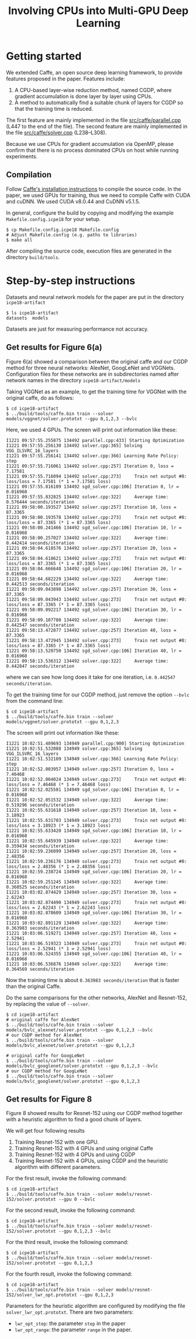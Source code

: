 #+TITLE: Involving CPUs into Multi-GPU Deep Learning
#+OPTIONS: toc:nil num:nil ^:nil html-postamble:t html-preamble:t

* Getting started
We extended Caffe, an open source deep learning framework, to provide features
proposed in the paper.
Features include:
1. A CPU-based layer-wise reduction method, named CGDP, where gradient
   accumulation is done layer by layer using CPUs.
2. A method to automatically find a suitable chunk of layers for CGDP so that
   the training time is reduced.

The first feature are mainly implemented in the file [[file:src/caffe/parallel.cpp][src/caffe/parallel.cpp]]
(L447 to the end of the file). 
The second feature are mainly implemented in the file [[file:src/caffe/solver.cpp][src/caffe/solver.cpp]]
(L238--L308).

Because we use CPUs for gradient accumulation via OpenMP, please confirm that there is no
process dominated CPUs on host while running experiments.
** Compilation
Follow [[http://caffe.berkeleyvision.org/installation.html][Caffe's installation instructions]] to compile the source code.
In the paper, we used GPUs for training, thus we need to compile Caffe with CUDA and cuDNN.
We used CUDA v8.0.44 and CuDNN v5.1.5.

In general, configure the build by copying and modifying the example ~Makefile.config.icpe18~ for your setup.
#+begin_example
$ cp Makefile.config.icpe18 Makefile.config
# Adjust Makefile.config (e.g. paths to libraries)
$ make all
#+end_example
After compiling the source code, execution files are generated in the directory ~build/tools~.
* Step-by-step instructions
Datasets and neural network models for the paper are put in the directory ~icpe18-artifact~
#+begin_example
$ ls icpe18-artifact
datasets  models
#+end_example
Datasets are just for measuring performance not accuracy.
** Get results for Figure 6(a)
Figure 6(a) showed a comparison between the original caffe and our CGDP method
for three neural networks: AlexNet, GoogLeNet and VGGNets.  Configuration files
for these networks are in subdirectories named after network names in the
directory ~icpe18-artifact/models~

Taking VGGNet as an example, to get the training time for VGGNet with the
original caffe, do as follows:
#+begin_example
$ cd icpe18-artifact
$ ../build/tools/caffe.bin train --solver models/vggnet/solver.prototxt --gpu 0,1,2,3 --bvlc
#+end_example

Here, we used 4 GPUs. The screen will print out information like these:
#+begin_example
I1221 09:57:55.255875 134492 parallel.cpp:433] Starting Optimization
I1221 09:57:55.256130 134492 solver.cpp:365] Solving VGG_ILSVRC_16_layers
I1221 09:57:55.256141 134492 solver.cpp:366] Learning Rate Policy: step
I1221 09:57:55.716061 134492 solver.cpp:257] Iteration 0, loss = 7.17581
I1221 09:57:55.716094 134492 solver.cpp:273]     Train net output #0: loss/loss = 7.17581 (* 1 = 7.17581 loss)
I1221 09:57:55.816109 134492 sgd_solver.cpp:106] Iteration 0, lr = 0.016968
I1221 09:57:55.832825 134492 solver.cpp:322]     Average time: 0.576444 seconds/iteration
I1221 09:58:00.193527 134492 solver.cpp:257] Iteration 10, loss = 87.3365
I1221 09:58:00.193578 134492 solver.cpp:273]     Train net output #0: loss/loss = 87.3365 (* 1 = 87.3365 loss)
I1221 09:58:00.241466 134492 sgd_solver.cpp:106] Iteration 10, lr = 0.016968
I1221 09:58:00.257027 134492 solver.cpp:322]     Average time: 0.442414 seconds/iteration
I1221 09:58:04.618576 134492 solver.cpp:257] Iteration 20, loss = 87.3365
I1221 09:58:04.618621 134492 solver.cpp:273]     Train net output #0: loss/loss = 87.3365 (* 1 = 87.3365 loss)
I1221 09:58:04.666648 134492 sgd_solver.cpp:106] Iteration 20, lr = 0.016968
I1221 09:58:04.682229 134492 solver.cpp:322]     Average time: 0.442513 seconds/iteration
I1221 09:58:09.043898 134492 solver.cpp:257] Iteration 30, loss = 87.3365
I1221 09:58:09.043943 134492 solver.cpp:273]     Train net output #0: loss/loss = 87.3365 (* 1 = 87.3365 loss)
I1221 09:58:09.092217 134492 sgd_solver.cpp:106] Iteration 30, lr = 0.016968
I1221 09:58:09.107780 134492 solver.cpp:322]     Average time: 0.442547 seconds/iteration
I1221 09:58:13.472877 134492 solver.cpp:257] Iteration 40, loss = 87.3365
I1221 09:58:13.472945 134492 solver.cpp:273]     Train net output #0: loss/loss = 87.3365 (* 1 = 87.3365 loss)
I1221 09:58:13.520750 134492 sgd_solver.cpp:106] Iteration 40, lr = 0.016968
I1221 09:58:13.536312 134492 solver.cpp:322]     Average time: 0.442847 seconds/iteration
#+end_example
where we can see how long does it take for one iteration, i.e. ~0.442547 seconds/iteration~.

To get the training time for our CGDP method, just remove the option ~--bvlc~ from the command line:
#+begin_example
$ cd icpe18-artifact
$ ../build/tools/caffe.bin train --solver models/vggnet/solver.prototxt --gpu 0,1,2,3
#+end_example
The screen will print out information like these:
#+begin_example
I1221 10:02:51.489693 134949 parallel.cpp:900] Starting Optimization
I1221 10:02:51.532088 134949 solver.cpp:365] Solving VGG_ILSVRC_16_layers
I1221 10:02:51.532109 134949 solver.cpp:366] Learning Rate Policy: step
I1221 10:02:52.003957 134949 solver.cpp:257] Iteration 0, loss = 7.46468
I1221 10:02:52.004024 134949 solver.cpp:273]     Train net output #0: loss/loss = 7.46468 (* 1 = 7.46468 loss)
I1221 10:02:52.025581 134949 sgd_solver.cpp:106] Iteration 0, lr = 0.016968
I1221 10:02:52.051532 134949 solver.cpp:322]     Average time: 0.519296 seconds/iteration
I1221 10:02:55.631618 134949 solver.cpp:257] Iteration 10, loss = 3.18923
I1221 10:02:55.631703 134949 solver.cpp:273]     Train net output #0: loss/loss = 3.18923 (* 1 = 3.18923 loss)
I1221 10:02:55.633420 134949 sgd_solver.cpp:106] Iteration 10, lr = 0.016968
I1221 10:02:55.645939 134949 solver.cpp:322]     Average time: 0.359434 seconds/iteration
I1221 10:02:59.236099 134949 solver.cpp:257] Iteration 20, loss = 2.48356
I1221 10:02:59.236176 134949 solver.cpp:273]     Train net output #0: loss/loss = 2.48356 (* 1 = 2.48356 loss)
I1221 10:02:59.238724 134949 sgd_solver.cpp:106] Iteration 20, lr = 0.016968
I1221 10:02:59.251245 134949 solver.cpp:322]     Average time: 0.360525 seconds/iteration
I1221 10:03:02.874429 134949 solver.cpp:257] Iteration 30, loss = 2.62243
I1221 10:03:02.874490 134949 solver.cpp:273]     Train net output #0: loss/loss = 2.62243 (* 1 = 2.62243 loss)
I1221 10:03:02.878609 134949 sgd_solver.cpp:106] Iteration 30, lr = 0.016968
I1221 10:03:02.891129 134949 solver.cpp:322]     Average time: 0.363983 seconds/iteration
I1221 10:03:06.519271 134949 solver.cpp:257] Iteration 40, loss = 2.52941
I1221 10:03:06.519323 134949 solver.cpp:273]     Train net output #0: loss/loss = 2.52941 (* 1 = 2.52941 loss)
I1221 10:03:06.524355 134949 sgd_solver.cpp:106] Iteration 40, lr = 0.016968
I1221 10:03:06.536876 134949 solver.cpp:322]     Average time: 0.364569 seconds/iteration
#+end_example
Now the training time is about ~0.363983 seconds/iteration~ that is faster than the original Caffe.

Do the same comparisons for the other networks, AlexNet and Resnet-152, by replacing the value of ~--solver~.
#+begin_example
$ cd icpe18-artifact
# original caffe for AlexNet
$ ../build/tools/caffe.bin train --solver models/bvlc_alexnet/solver.prototxt --gpu 0,1,2,3 --bvlc
# our CGDP method for AlexNet
$ ../build/tools/caffe.bin train --solver models/bvlc_alexnet/solver.prototxt --gpu 0,1,2,3

# original caffe for GoogLeNet
$ ../build/tools/caffe.bin train --solver models/bvlc_googlenet/solver.prototxt --gpu 0,1,2,3 --bvlc
# our CGDP method for GoogLeNet
$ ../build/tools/caffe.bin train --solver models/bvlc_googlenet/solver.prototxt --gpu 0,1,2,3
#+end_example

** Get results for Figure 8
Figure 8 showed results for Resnet-152 using our CGDP method together with a
heuristic algorithm to find a good chunk of layers.

We will get four following results
1. Training Resnet-152 with one GPU.
2. Training Resnet-152 with 4 GPUs and using original Caffe
3. Training Resnet-152 with 4 GPUs and using CGDP
4. Training Resnet-152 with 4 GPUs, using CGDP and the heuristic algorithm with different parameters.

For the first result, invoke the following command:
#+begin_example
$ cd icpe18-artifact
$ ../build/tools/caffe.bin train --solver models/resnet-152/solver.prototxt --gpu 0 --bvlc
#+end_example

For the second result, invoke the following command:
#+begin_example
$ cd icpe18-artifact
$ ../build/tools/caffe.bin train --solver models/resnet-152/solver.prototxt --gpu 0,1,2,3 --bvlc
#+end_example

For the third result, invoke the following command:
#+begin_example
$ cd icpe18-artifact
$ ../build/tools/caffe.bin train --solver models/resnet-152/solver.prototxt --gpu 0,1,2,3
#+end_example

For the fourth result, invoke the following command:
#+begin_example
$ cd icpe18-artifact
$ ../build/tools/caffe.bin train --solver models/resnet-152/solver_lwr_opt.prototxt --gpu 0,1,2,3
#+end_example

Parameters for the heuristic algorithm are configured by modifying the file
~solver_lwr_opt.prototxt~. There are two parameters:
- ~lwr_opt_step~: the parameter ~step~ in the paper
- ~lwr_opt_range~: the parameter ~range~ in the paper.


